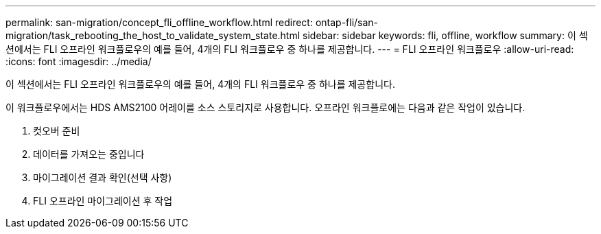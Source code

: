 ---
permalink: san-migration/concept_fli_offline_workflow.html 
redirect: ontap-fli/san-migration/task_rebooting_the_host_to_validate_system_state.html 
sidebar: sidebar 
keywords: fli, offline, workflow 
summary: 이 섹션에서는 FLI 오프라인 워크플로우의 예를 들어, 4개의 FLI 워크플로우 중 하나를 제공합니다. 
---
= FLI 오프라인 워크플로우
:allow-uri-read: 
:icons: font
:imagesdir: ../media/


[role="lead"]
이 섹션에서는 FLI 오프라인 워크플로우의 예를 들어, 4개의 FLI 워크플로우 중 하나를 제공합니다.

이 워크플로우에서는 HDS AMS2100 어레이를 소스 스토리지로 사용합니다. 오프라인 워크플로에는 다음과 같은 작업이 있습니다.

. 컷오버 준비
. 데이터를 가져오는 중입니다
. 마이그레이션 결과 확인(선택 사항)
. FLI 오프라인 마이그레이션 후 작업

